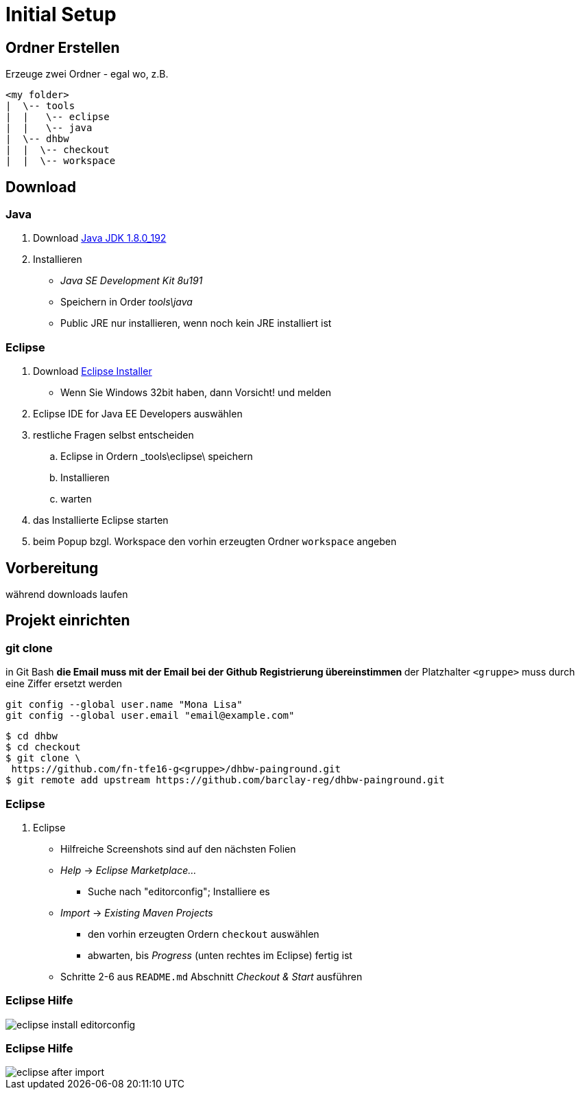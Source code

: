 = Initial Setup

:imagesdir: ../images/0x-setup
:idprefix: slide_
:revealjs_slideNumber:
:revealjs_history:
:source-highlighter: highlightjs

== Ordner Erstellen

Erzeuge zwei Ordner - egal wo, z.B.
----
<my folder>
|  \-- tools
|  |   \-- eclipse
|  |   \-- java
|  \-- dhbw
|  |  \-- checkout
|  |  \-- workspace
----

== Download 

=== Java

. Download http://www.oracle.com/technetwork/java/javase/downloads/jdk8-downloads-2133151.html[Java JDK 1.8.0_192]
. Installieren
** _Java SE Development Kit 8u191_
** Speichern in Order _tools\java_
** [.blue]#Public JRE# nur installieren, wenn noch kein JRE installiert ist

=== Eclipse

. Download http://www.eclipse.org/downloads/[Eclipse Installer]
  * Wenn Sie Windows 32bit haben, dann Vorsicht! und melden
. [.blue]#Eclipse IDE for Java EE Developers# auswählen
. restliche Fragen selbst entscheiden
.. Eclipse in Ordern _tools\eclipse\ speichern 
.. Installieren
.. warten
. das Installierte Eclipse starten
. beim [.blue]#Popup# bzgl. Workspace den vorhin erzeugten Ordner `workspace` angeben

== Vorbereitung

[.blue]#während downloads laufen#

== Projekt einrichten

=== git clone

in [.blue]#Git Bash#
** [.small]#die Email muss mit der Email bei der Github Registrierung übereinstimmen#
** [.small]#der Platzhalter `<gruppe>` muss durch eine Ziffer ersetzt werden#
----
git config --global user.name "Mona Lisa"
git config --global user.email "email@example.com"
----
[.stretch]

[source, shell]
----
$ cd dhbw
$ cd checkout
$ git clone \
 https://github.com/fn-tfe16-g<gruppe>/dhbw-painground.git
$ git remote add upstream https://github.com/barclay-reg/dhbw-painground.git
----


=== Eclipse

. Eclipse
** Hilfreiche Screenshots sind auf den nächsten Folien
** _Help_ -> _Eclipse Marketplace..._
*** Suche nach "editorconfig"; Installiere es
** _Import_ -> _Existing Maven Projects_
*** den vorhin erzeugten Ordern `checkout` auswählen
*** abwarten, bis _Progress_ (unten rechtes im Eclipse) fertig ist
** Schritte 2-6 aus `README.md` Abschnitt _Checkout & Start_ ausführen

=== Eclipse Hilfe

[.stretch]
image::eclipse-install-editorconfig.png[]

=== Eclipse Hilfe

[.stretch]
image::eclipse-after-import.png[]


